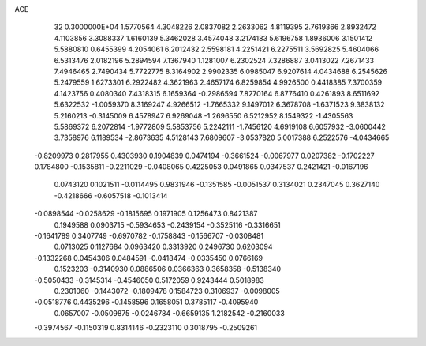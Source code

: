 ACE                                                                             
   32  0.3000000E+04
   1.5770564   4.3048226   2.0837082   2.2633062   4.8119395   2.7619366
   2.8932472   4.1103856   3.3088337   1.6160139   5.3462028   3.4574048
   3.2174183   5.6196758   1.8936006   3.1501412   5.5880810   0.6455399
   4.2054061   6.2012432   2.5598181   4.2251421   6.2275511   3.5692825
   5.4604066   6.5313476   2.0182196   5.2894594   7.1367940   1.1281007
   6.2302524   7.3286887   3.0413022   7.2671433   7.4946465   2.7490434
   5.7722775   8.3164902   2.9902335   6.0985047   6.9207614   4.0434688
   6.2545626   5.2479559   1.6273301   6.2922482   4.3621963   2.4657174
   6.8259854   4.9926500   0.4418385   7.3700359   4.1423756   0.4080340
   7.4318315   6.1659364  -0.2986594   7.8270164   6.8776410   0.4261893
   8.6511692   5.6322532  -1.0059370   8.3169247   4.9266512  -1.7665332
   9.1497012   6.3678708  -1.6371523   9.3838132   5.2160213  -0.3145009
   6.4578947   6.9269048  -1.2696550   6.5212952   8.1549322  -1.4305563
   5.5869372   6.2072814  -1.9772809   5.5853756   5.2242111  -1.7456120
   4.6919108   6.6057932  -3.0600442   3.7358976   6.1189534  -2.8673635
   4.5128143   7.6809607  -3.0537820   5.0017388   6.2522576  -4.0434665
  -0.8209973   0.2817955   0.4303930   0.1904839   0.0474194  -0.3661524
  -0.0067977   0.0207382  -0.1702227   0.1784800  -0.1535811  -0.2211029
  -0.0408065   0.4225053   0.0491865   0.0347537   0.2421421  -0.0167196
   0.0743120   0.1021511  -0.0114495   0.9831946  -0.1351585  -0.0051537
   0.3134021   0.2347045   0.3627140  -0.4218666  -0.6057518  -0.1013414
  -0.0898544  -0.0258629  -0.1815695   0.1971905   0.1256473   0.8421387
   0.1949588   0.0903715  -0.5934653  -0.2439154  -0.3525116  -0.3316651
  -0.1641789   0.3407749  -0.6970782  -0.1758843  -0.1566707  -0.0308481
   0.0713025   0.1127684   0.0963420   0.3313920   0.2496730   0.6203094
  -0.1332268   0.0454306   0.0484591  -0.0418474  -0.0335450   0.0766169
   0.1523203  -0.3140930   0.0886506   0.0366363   0.3658358  -0.5138340
  -0.5050433  -0.3145314  -0.4546050   0.5172059   0.9243444   0.5018983
   0.2301060  -0.1443072  -0.1809478   0.1584723   0.3106937  -0.0098005
  -0.0518776   0.4435296  -0.1458596   0.1658051   0.3785117  -0.4095940
   0.0657007  -0.0509875  -0.0246784  -0.6659135   1.2182542  -0.2160033
  -0.3974567  -0.1150319   0.8314146  -0.2323110   0.3018795  -0.2509261
